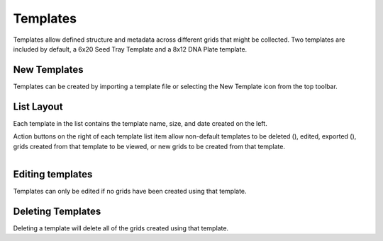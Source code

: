 Templates
=========

Templates allow defined structure and metadata across different grids that might be collected. Two templates are included by default, a 6x20 Seed Tray Template and a 8x12 DNA Plate template.


New Templates
-------------
Templates can be created by importing a template file or selecting the New Template icon from the top toolbar.


List Layout
-----------
Each template in the list contains the template name, size, and date created on the left.

Action buttons on the right of each template list item allow non-default templates to be deleted (|delete|), edited, exported (|save|), grids created from that template to be viewed, or new grids to be created from that template.

.. figure:: /_static/images/template_list_framed.png
   :width: 35%
   :align: right
   :alt: Template list layout


Editing templates
-----------------
Templates can only be edited if no grids have been created using that template.


Deleting Templates
------------------
Deleting a template will delete all of the grids created using that template.


.. |delete| image:: /_static/icons/delete.svg
  :width: 25
  :alt: Delete

.. |save| image:: /_static/icons/save.png
  :width: 25
  :alt: Delete
